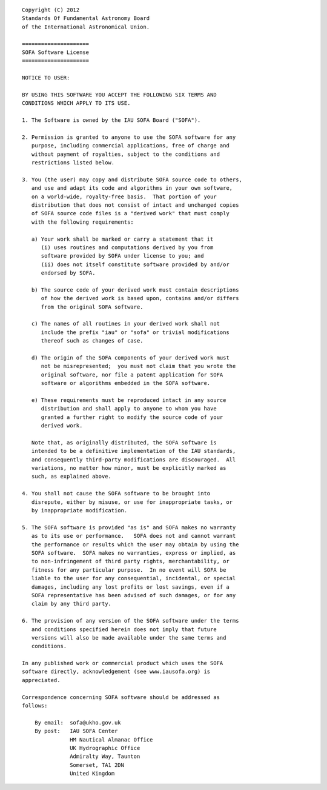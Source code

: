 .. Complete SOFA Software License.  This is included in a verbatim block
   to retain the exact formatting of the original as included in the
   SOFA C software library code "sofa.c".

::

  Copyright (C) 2012
  Standards Of Fundamental Astronomy Board
  of the International Astronomical Union.

  =====================
  SOFA Software License
  =====================

  NOTICE TO USER:

  BY USING THIS SOFTWARE YOU ACCEPT THE FOLLOWING SIX TERMS AND
  CONDITIONS WHICH APPLY TO ITS USE.

  1. The Software is owned by the IAU SOFA Board ("SOFA").

  2. Permission is granted to anyone to use the SOFA software for any
     purpose, including commercial applications, free of charge and
     without payment of royalties, subject to the conditions and
     restrictions listed below.

  3. You (the user) may copy and distribute SOFA source code to others,
     and use and adapt its code and algorithms in your own software,
     on a world-wide, royalty-free basis.  That portion of your
     distribution that does not consist of intact and unchanged copies
     of SOFA source code files is a "derived work" that must comply
     with the following requirements:

     a) Your work shall be marked or carry a statement that it
        (i) uses routines and computations derived by you from
        software provided by SOFA under license to you; and
        (ii) does not itself constitute software provided by and/or
        endorsed by SOFA.

     b) The source code of your derived work must contain descriptions
        of how the derived work is based upon, contains and/or differs
        from the original SOFA software.

     c) The names of all routines in your derived work shall not
        include the prefix "iau" or "sofa" or trivial modifications
        thereof such as changes of case.

     d) The origin of the SOFA components of your derived work must
        not be misrepresented;  you must not claim that you wrote the
        original software, nor file a patent application for SOFA
        software or algorithms embedded in the SOFA software.

     e) These requirements must be reproduced intact in any source
        distribution and shall apply to anyone to whom you have
        granted a further right to modify the source code of your
        derived work.

     Note that, as originally distributed, the SOFA software is
     intended to be a definitive implementation of the IAU standards,
     and consequently third-party modifications are discouraged.  All
     variations, no matter how minor, must be explicitly marked as
     such, as explained above.

  4. You shall not cause the SOFA software to be brought into
     disrepute, either by misuse, or use for inappropriate tasks, or
     by inappropriate modification.

  5. The SOFA software is provided "as is" and SOFA makes no warranty
     as to its use or performance.   SOFA does not and cannot warrant
     the performance or results which the user may obtain by using the
     SOFA software.  SOFA makes no warranties, express or implied, as
     to non-infringement of third party rights, merchantability, or
     fitness for any particular purpose.  In no event will SOFA be
     liable to the user for any consequential, incidental, or special
     damages, including any lost profits or lost savings, even if a
     SOFA representative has been advised of such damages, or for any
     claim by any third party.

  6. The provision of any version of the SOFA software under the terms
     and conditions specified herein does not imply that future
     versions will also be made available under the same terms and
     conditions.

  In any published work or commercial product which uses the SOFA
  software directly, acknowledgement (see www.iausofa.org) is
  appreciated.

  Correspondence concerning SOFA software should be addressed as
  follows:

      By email:  sofa@ukho.gov.uk
      By post:   IAU SOFA Center
                 HM Nautical Almanac Office
                 UK Hydrographic Office
                 Admiralty Way, Taunton
                 Somerset, TA1 2DN
                 United Kingdom
